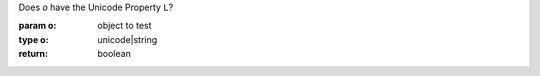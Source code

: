 Does `o` have the Unicode Property ``L``?

:param o: object to test
:type o: unicode|string
:return: boolean

